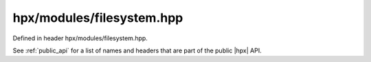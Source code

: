 
..
    Copyright (C) 2022 Dimitra Karatza

    Distributed under the Boost Software License, Version 1.0. (See accompanying
    file LICENSE_1_0.txt or copy at http://www.boost.org/LICENSE_1_0.txt)

.. _modules_hpx/modules/filesystem.hpp_api:

-------------------------------------------------------------------------------
hpx/modules/filesystem.hpp
-------------------------------------------------------------------------------

Defined in header hpx/modules/filesystem.hpp.

See :ref:`public_api` for a list of names and headers that are part of the public
|hpx| API.

.. autodoxygenfile:: hpx/modules/filesystem.hpp
   :project: filesystem
